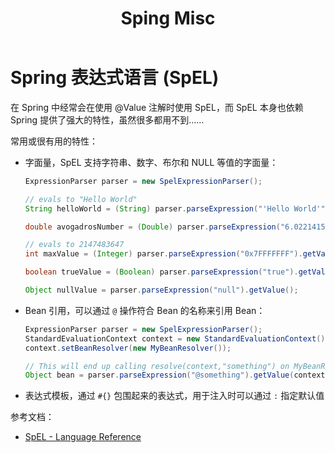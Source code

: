 #+TITLE:      Sping Misc

* 目录                                                    :TOC_4_gh:noexport:
- [[#spring-表达式语言-spel][Spring 表达式语言 (SpEL)]]

* Spring 表达式语言 (SpEL)
  在 Spring 中经常会在使用 @Value 注解时使用 SpEL，而 SpEL 本身也依赖 Spring 提供了强大的特性，虽然很多都用不到……

  常用或很有用的特性：
  + 字面量，SpEL 支持字符串、数字、布尔和 NULL 等值的字面量：
    #+begin_src java
      ExpressionParser parser = new SpelExpressionParser();

      // evals to "Hello World"
      String helloWorld = (String) parser.parseExpression("'Hello World'").getValue();

      double avogadrosNumber = (Double) parser.parseExpression("6.0221415E+23").getValue();

      // evals to 2147483647
      int maxValue = (Integer) parser.parseExpression("0x7FFFFFFF").getValue();

      boolean trueValue = (Boolean) parser.parseExpression("true").getValue();

      Object nullValue = parser.parseExpression("null").getValue();
    #+end_src

  + Bean 引用，可以通过 ~@~ 操作符合 Bean 的名称来引用 Bean：
    #+begin_src java
      ExpressionParser parser = new SpelExpressionParser();
      StandardEvaluationContext context = new StandardEvaluationContext();
      context.setBeanResolver(new MyBeanResolver());

      // This will end up calling resolve(context,"something") on MyBeanResolver during evaluation
      Object bean = parser.parseExpression("@something").getValue(context);
    #+end_src

  + 表达式模板，通过 ~#{}~ 包围起来的表达式，用于注入时可以通过 ~:~ 指定默认值

  参考文档：
  + [[https://docs.spring.io/spring/docs/5.2.1.RELEASE/spring-framework-reference/core.html#expressions-language-ref][SpEL - Language Reference]]

